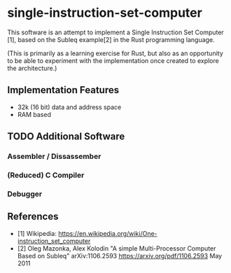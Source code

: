 * single-instruction-set-computer

This software is an attempt to implement a Single Instruction Set Computer [1],
based on the Subleq example[2] in the Rust programming language. 

(This is primarily as a learning exercise for Rust, but also as an opportunity
to be able to experiment with the implementation once created to explore the
architecture.)

** Implementation Features
- 32k (16 bit) data and address space
- RAM based

** TODO Additional Software
*** Assembler / Dissassember
*** (Reduced) C Compiler
*** Debugger

** References
- [1] Wikipedia: https://en.wikipedia.org/wiki/One-instruction_set_computer
- [2] Oleg Mazonka, Alex Kolodin "A simple Multi-Processor Computer Based on
  Subleq" arXiv:1106.2593 https://arxiv.org/pdf/1106.2593 May 2011
